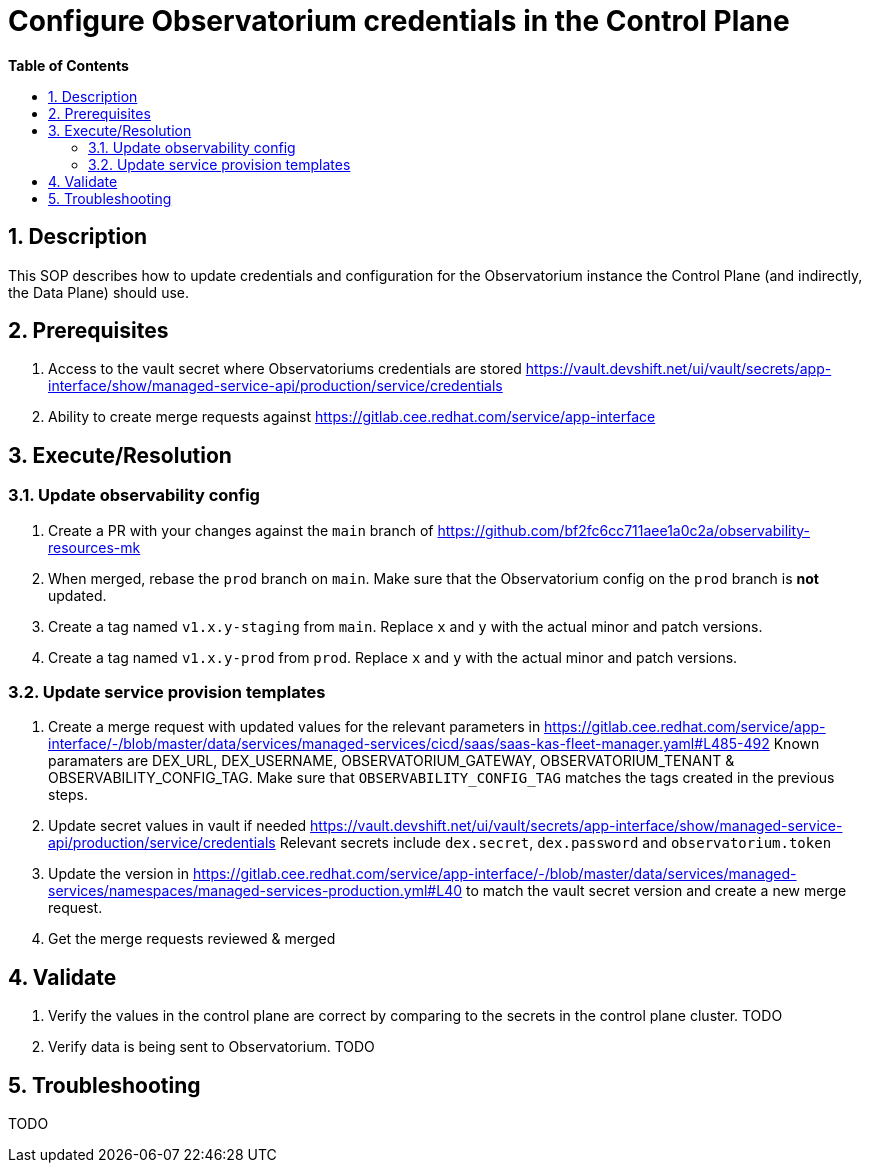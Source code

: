 // begin header
ifdef::env-github[]
:tip-caption: :bulb:
:note-caption: :information_source:
:important-caption: :heavy_exclamation_mark:
:caution-caption: :fire:
:warning-caption: :warning:
endif::[]
:numbered:
:toc: macro
:toc-title: pass:[<b>Table of Contents</b>]
// end header
= Configure Observatorium credentials in the Control Plane

toc::[]

== Description

This SOP describes how to update credentials and configuration for the Observatorium instance the Control Plane (and indirectly, the Data Plane) should use.

== Prerequisites

1. Access to the vault secret where Observatoriums credentials are stored https://vault.devshift.net/ui/vault/secrets/app-interface/show/managed-service-api/production/service/credentials
2. Ability to create merge requests against https://gitlab.cee.redhat.com/service/app-interface

== Execute/Resolution

=== Update observability config

1. Create a PR with your changes against the `main` branch of https://github.com/bf2fc6cc711aee1a0c2a/observability-resources-mk
2. When merged, rebase the `prod` branch on `main`. Make sure that the Observatorium config on the `prod` branch is *not* updated.
3. Create a tag named `v1.x.y-staging` from `main`. Replace `x` and `y` with the actual minor and patch versions.
4. Create a tag named `v1.x.y-prod` from `prod`. Replace `x` and `y` with the actual minor and patch versions.

=== Update service provision templates

1. Create a merge request with updated values for the relevant parameters in https://gitlab.cee.redhat.com/service/app-interface/-/blob/master/data/services/managed-services/cicd/saas/saas-kas-fleet-manager.yaml#L485-492
Known paramaters are DEX_URL, DEX_USERNAME, OBSERVATORIUM_GATEWAY, OBSERVATORIUM_TENANT & OBSERVABILITY_CONFIG_TAG. Make sure that `OBSERVABILITY_CONFIG_TAG` matches the tags created in the previous steps.
3. Update secret values in vault if needed https://vault.devshift.net/ui/vault/secrets/app-interface/show/managed-service-api/production/service/credentials Relevant secrets include `dex.secret`, `dex.password` and `observatorium.token`
4. Update the version in https://gitlab.cee.redhat.com/service/app-interface/-/blob/master/data/services/managed-services/namespaces/managed-services-production.yml#L40 to match the vault secret version and create a new merge request.
5. Get the merge requests reviewed & merged

== Validate

1. Verify the values in the control plane are correct by comparing to the secrets in the control plane cluster. TODO
2. Verify data is being sent to Observatorium. TODO

== Troubleshooting

TODO